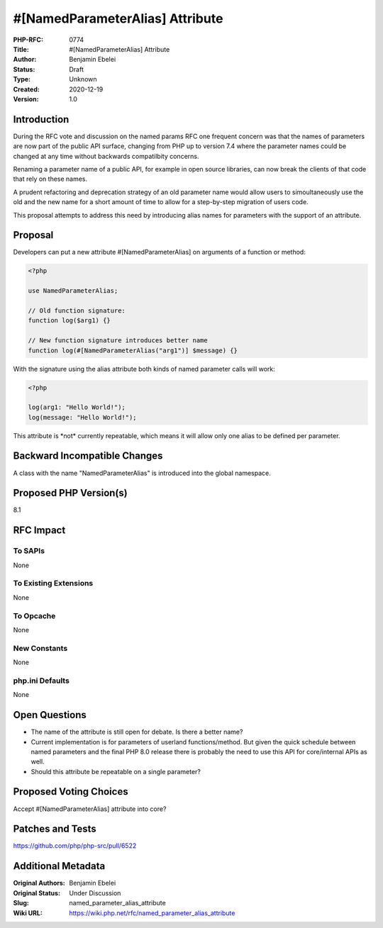 #[NamedParameterAlias] Attribute
================================

:PHP-RFC: 0774
:Title: #[NamedParameterAlias] Attribute
:Author: Benjamin Ebelei
:Status: Draft
:Type: Unknown
:Created: 2020-12-19
:Version: 1.0

Introduction
------------

During the RFC vote and discussion on the named params RFC one frequent
concern was that the names of parameters are now part of the public API
surface, changing from PHP up to version 7.4 where the parameter names
could be changed at any time without backwards compatilbity concerns.

Renaming a parameter name of a public API, for example in open source
libraries, can now break the clients of that code that rely on these
names.

A prudent refactoring and deprecation strategy of an old parameter name
would allow users to simoultaneously use the old and the new name for a
short amount of time to allow for a step-by-step migration of users
code.

This proposal attempts to address this need by introducing alias names
for parameters with the support of an attribute.

Proposal
--------

Developers can put a new attribute #[NamedParameterAlias] on arguments
of a function or method:

.. code:: php

   <?php

   use NamedParameterAlias;

   // Old function signature:
   function log($arg1) {}

   // New function signature introduces better name
   function log(#[NamedParameterAlias("arg1")] $message) {}

With the signature using the alias attribute both kinds of named
parameter calls will work:

.. code:: php

   <?php

   log(arg1: "Hello World!");
   log(message: "Hello World!");

This attribute is \*not\* currently repeatable, which means it will
allow only one alias to be defined per parameter.

Backward Incompatible Changes
-----------------------------

A class with the name "NamedParameterAlias" is introduced into the
global namespace.

Proposed PHP Version(s)
-----------------------

8.1

RFC Impact
----------

To SAPIs
~~~~~~~~

None

To Existing Extensions
~~~~~~~~~~~~~~~~~~~~~~

None

To Opcache
~~~~~~~~~~

None

New Constants
~~~~~~~~~~~~~

None

php.ini Defaults
~~~~~~~~~~~~~~~~

None

Open Questions
--------------

-  The name of the attribute is still open for debate. Is there a better
   name?
-  Current implementation is for parameters of userland
   functions/method. But given the quick schedule between named
   parameters and the final PHP 8.0 release there is probably the need
   to use this API for core/internal APIs as well.
-  Should this attribute be repeatable on a single parameter?

Proposed Voting Choices
-----------------------

Accept #[NamedParameterAlias] attribute into core?

Patches and Tests
-----------------

https://github.com/php/php-src/pull/6522

Additional Metadata
-------------------

:Original Authors: Benjamin Ebelei
:Original Status: Under Discussion
:Slug: named_parameter_alias_attribute
:Wiki URL: https://wiki.php.net/rfc/named_parameter_alias_attribute

